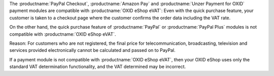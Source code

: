 The :productname:`PayPal Checkout`, :productname:`Amazon Pay` and :productname:`Unzer Payment for OXID` payment modules are compatible with :productname:`OXID eShop eVAT`: Even with the quick purchase feature, your customer is taken to a checkout page where the customer confirms the order data including the VAT rate.

On the other hand, the quick purchase feature of :productname:`PayPal` or :productname:`PayPal Plus` modules is not compatible with :productname:`OXID eShop eVAT`.

Reason: For customers who are not registered, the final price for telecommunication, broadcasting, television and services provided electronically cannot be calculated and passed on to PayPal.

If a payment module is not compatible with :productname:`OXID eShop eVAT`, then your OXID eShop uses only the standard VAT determination functionality, and the VAT determined may be incorrect.